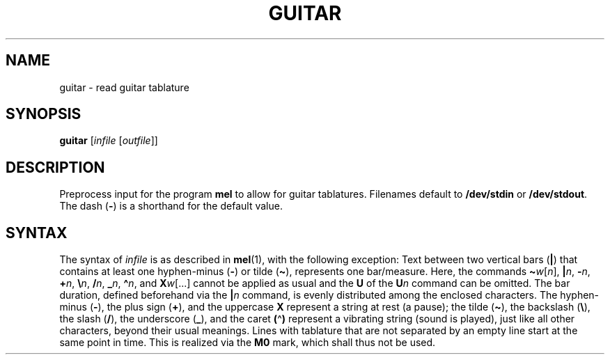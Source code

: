 .\" Man page for the command guitar of the Tonbandfetzen tool box
.TH GUITAR 1 2010\(en2023 "Jan Berges" "Tonbandfetzen Manual"
.SH NAME
guitar \- read guitar tablature
.SH SYNOPSIS
.BI guitar
.RI [ infile
.RI [ outfile ]]
.SH DESCRIPTION
.PP
Preprocess input for the program
.BR mel
to allow for guitar tablatures.
Filenames default to
.BR /dev/stdin
or
.BR /dev/stdout .
The dash
.RB ( - )
is a shorthand for the default value.
.SH SYNTAX
The syntax of
.IR infile
is as described in
.BR mel (1),
with the following exception:
Text between two vertical bars
.RB ( | )
that contains at least one hyphen-minus
.RB ( - )
or tilde
.RB ( \(ti ),
represents one bar/measure.
Here, the commands
.RI \fB\(ti\fR w [ n ],
.RI \fB|\fR n ,
.RI \fB\-\fR n ,
.RI \fB+\fR n ,
.RI \fB\e\fR n ,
.RI \fB/\fR n ,
.RI \fB_\fR n ,
.RI \fB\(ha\fR n ,
and
.RI \fBX\fR w [...]
cannot be applied as usual and the
.BR U
of the
.BI U n
command can be omitted.
The bar duration, defined beforehand via the
.BI | n
command, is evenly distributed among the enclosed characters.
The hyphen-minus
.RB ( - ),
the plus sign
.RB ( + ),
and the uppercase
.BR X
represent a string at rest (a pause); the tilde
.RB ( \(ti ),
the backslash
.RB ( \e ),
the slash
.RB ( / ),
the underscore
.RB ( _ ),
and the caret
.BR ( \(ha )
represent a vibrating string (sound is played), just like all other characters, beyond their usual meanings.
Lines with tablature that are not separated by an empty line start at the same point in time.
This is realized via the
.BR M0
mark, which shall thus not be used.
